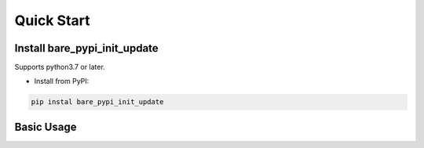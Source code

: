 .. _quickstart:

***********
Quick Start
***********

Install bare_pypi_init_update
=======================

Supports python3.7 or later.

- Install from PyPI:

.. code-block:: 

    pip instal bare_pypi_init_update

Basic Usage
===========